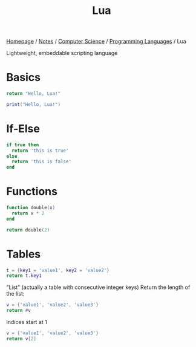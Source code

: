 #+title: Lua

[[file:../../../homepage.org][Homepage]] / [[file:../../../notes.org][Notes]] / [[file:../../computer-science.org][Computer Science]] / [[file:../languages.org][Programming Languages]] / Lua

Lightweight, embeddable scripting language

* Basics
#+begin_src lua
return "Hello, Lua!"
#+end_src

#+RESULTS:
: Hello, Lua!

#+begin_src lua :results output
print("Hello, Lua!")
#+end_src

#+RESULTS:
: Hello, Lua!

* If-Else
#+begin_src lua
if true then
  return 'this is true'
else
  return 'this is false'
end
#+end_src

#+RESULTS:
: this is true

* Functions
#+begin_src lua
function double(x)
  return x * 2
end

return double(2)
#+end_src

#+RESULTS:
: 4

* Tables
#+begin_src lua
t = {key1 = 'value1', key2 = 'value2'}
return t.key1
#+end_src

#+RESULTS:
: value1

"List" (actually a table with consecutive integer keys)
Return the length of the list:
#+begin_src lua
v = {'value1', 'value2', 'value3'}
return #v
#+end_src

#+RESULTS:
: 3

Indices start at 1
#+begin_src lua
v = {'value1', 'value2', 'value3'}
return v[2]
#+end_src

#+RESULTS:
: value2
